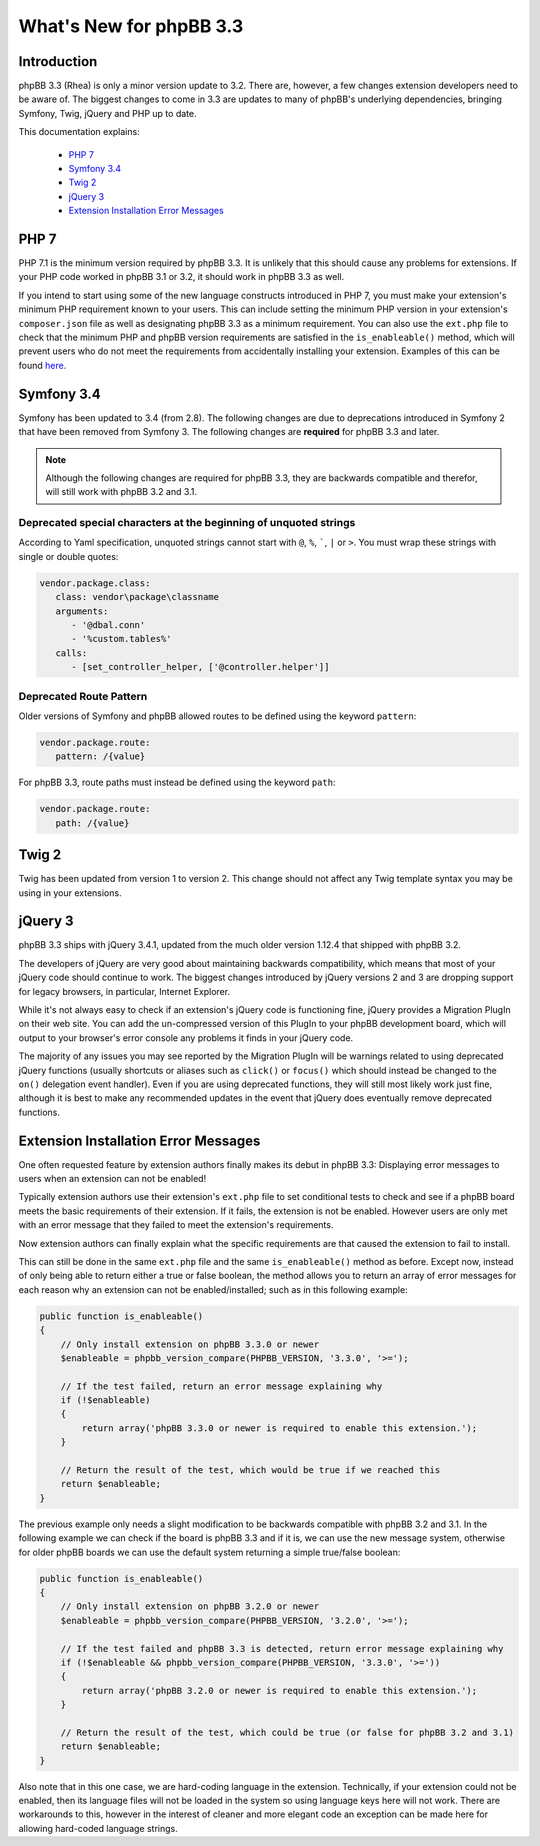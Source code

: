 ========================
What's New for phpBB 3.3
========================

Introduction
============

phpBB 3.3 (Rhea) is only a minor version update to 3.2. There are, however, a few changes extension developers need to be aware of. The biggest changes to come in 3.3 are updates to many of phpBB's underlying dependencies, bringing Symfony, Twig, jQuery and PHP up to date.

This documentation explains:

 * `PHP 7`_
 * `Symfony 3.4`_
 * `Twig 2`_
 * `jQuery 3`_
 * `Extension Installation Error Messages`_

PHP 7
=====

PHP 7.1 is the minimum version required by phpBB 3.3. It is unlikely that this should cause any problems for extensions. If your PHP code worked in phpBB 3.1 or 3.2, it should work in phpBB 3.3 as well.

If you intend to start using some of the new language constructs introduced in PHP 7, you must make your extension's minimum PHP requirement known to your users. This can include setting the minimum PHP version in your extension's ``composer.json`` file as well as designating phpBB 3.3 as a minimum requirement. You can also use the ``ext.php`` file to check that the minimum PHP and phpBB version requirements are satisfied in the ``is_enableable()`` method, which will prevent users who do not meet the requirements from accidentally installing your extension. Examples of this can be found `here <tutorial_advanced.html#using-installation-commands-in-ext-php>`_.

Symfony 3.4
===========

Symfony has been updated to 3.4 (from 2.8). The following changes are due to deprecations introduced in Symfony 2 that have been removed from Symfony 3. The following changes are **required** for phpBB 3.3 and later.

.. note::
    Although the following changes are required for phpBB 3.3, they are backwards compatible and therefor, will still work with phpBB 3.2 and 3.1.

Deprecated special characters at the beginning of unquoted strings
------------------------------------------------------------------

According to Yaml specification, unquoted strings cannot start with ``@``, ``%``, `````, ``|`` or ``>``. You must wrap these strings with single or double quotes:

.. code-block:: yaml

    vendor.package.class:
       class: vendor\package\classname
       arguments:
          - '@dbal.conn'
          - '%custom.tables%'
       calls:
          - [set_controller_helper, ['@controller.helper']]

Deprecated Route Pattern
------------------------

Older versions of Symfony and phpBB allowed routes to be defined using the keyword ``pattern``:

.. code-block:: yaml

    vendor.package.route:
       pattern: /{value}

For phpBB 3.3, route paths must instead be defined using the keyword ``path``:

.. code-block:: yaml

    vendor.package.route:
       path: /{value}

Twig 2
======

Twig has been updated from version 1 to version 2. This change should not affect any Twig template syntax you may be using in your extensions.

jQuery 3
========

phpBB 3.3 ships with jQuery 3.4.1, updated from the much older version 1.12.4 that shipped with phpBB 3.2.

The developers of jQuery are very good about maintaining backwards compatibility, which means that most of your jQuery code should continue to work. The biggest changes introduced by jQuery versions 2 and 3 are dropping support for legacy browsers, in particular, Internet Explorer.

While it's not always easy to check if an extension's jQuery code is functioning fine, jQuery provides a Migration PlugIn on their web site. You can add the un-compressed version of this PlugIn to your phpBB development board, which will output to your browser's error console any problems it finds in your jQuery code.

The majority of any issues you may see reported by the Migration PlugIn will be warnings related to using deprecated jQuery functions (usually shortcuts or aliases such as ``click()`` or ``focus()`` which should instead be changed to the ``on()`` delegation event handler). Even if you are using deprecated functions, they will still most likely work just fine, although it is best to make any recommended updates in the event that jQuery does eventually remove deprecated functions.

Extension Installation Error Messages
=====================================

One often requested feature by extension authors finally makes its debut in phpBB 3.3: Displaying error messages to users when an extension can not be enabled!

Typically extension authors use their extension's ``ext.php`` file to set conditional tests to check and see if a phpBB board meets the basic requirements of their extension. If it fails, the extension is not be enabled. However users are only met with an error message that they failed to meet the extension's requirements.

Now extension authors can finally explain what the specific requirements are that caused the extension to fail to install.

This can still be done in the same ``ext.php`` file and the same ``is_enableable()`` method as before. Except now, instead of only being able to return either a true or false boolean, the method allows you to return an array of error messages for each reason why an extension can not be enabled/installed; such as in this following example:

.. code-block:: php

    public function is_enableable()
    {
        // Only install extension on phpBB 3.3.0 or newer
        $enableable = phpbb_version_compare(PHPBB_VERSION, '3.3.0', '>=');

        // If the test failed, return an error message explaining why
        if (!$enableable)
        {
            return array('phpBB 3.3.0 or newer is required to enable this extension.');
        }

        // Return the result of the test, which would be true if we reached this
        return $enableable;
    }

The previous example only needs a slight modification to be backwards compatible with phpBB 3.2 and 3.1. In the following example we can check if the board is phpBB 3.3 and if it is, we can use the new message system, otherwise for older phpBB boards we can use the default system returning a simple true/false boolean:

.. code-block:: php

    public function is_enableable()
    {
        // Only install extension on phpBB 3.2.0 or newer
        $enableable = phpbb_version_compare(PHPBB_VERSION, '3.2.0', '>=');

        // If the test failed and phpBB 3.3 is detected, return error message explaining why
        if (!$enableable && phpbb_version_compare(PHPBB_VERSION, '3.3.0', '>='))
        {
            return array('phpBB 3.2.0 or newer is required to enable this extension.');
        }

        // Return the result of the test, which could be true (or false for phpBB 3.2 and 3.1)
        return $enableable;
    }

Also note that in this one case, we are hard-coding language in the extension. Technically, if your extension could not be enabled, then its language files will not be loaded in the system so using language keys here will not work. There are workarounds to this, however in the interest of cleaner and more elegant code an exception can be made here for allowing hard-coded language strings.
